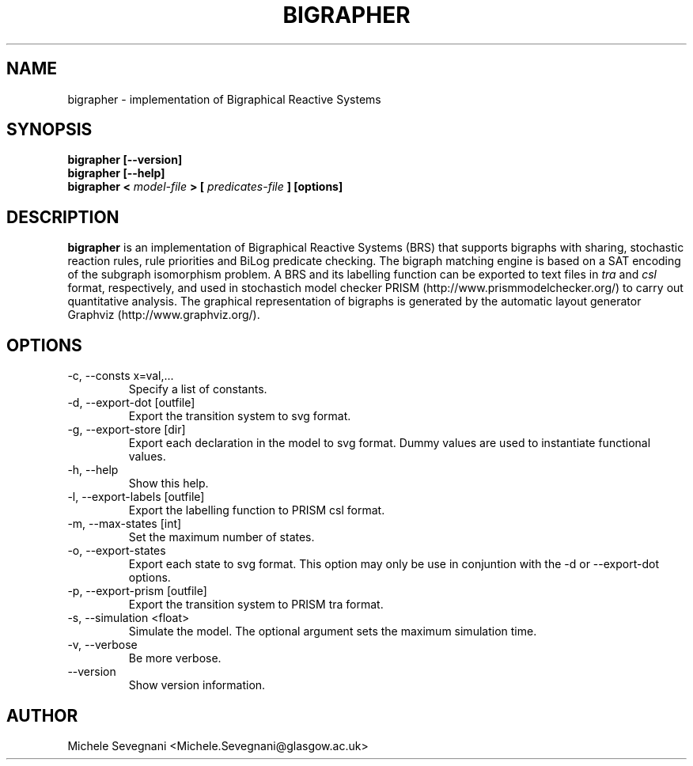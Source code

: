 .TH "BIGRAPHER" 1 "" "BigraphER 0.3.0" "BigraphER Manual"
.SH NAME
bigrapher \- implementation of Bigraphical Reactive Systems
.SH SYNOPSIS
.P
.B bigrapher [--version] 
.br
.B bigrapher [--help]
.br
.B bigrapher <
.I model-file
.B > [
.I predicates-file
.B ] [options]
.SH DESCRIPTION
.P
.B bigrapher 
is an implementation of Bigraphical Reactive Systems (BRS) that
supports bigraphs with sharing, stochastic reaction rules, rule
priorities and BiLog predicate checking. The bigraph matching engine
is based on a SAT encoding of the subgraph isomorphism problem. A BRS
and its labelling function can be exported to text files in
.I tra
and
.I csl
format, respectively, and used in stochastich model checker PRISM
(http://www.prismmodelchecker.org/) to carry out quantitative
analysis.  The graphical representation of bigraphs is generated by
the automatic layout generator Graphviz (http://www.graphviz.org/).
.SH OPTIONS
.P
.IP "-c, --consts x=val,..."
Specify a list of constants.
.IP "-d, --export-dot [outfile]"
Export the transition system to svg format.
.IP "-g, --export-store [dir]"
Export each declaration in the model to svg format. Dummy values are
used to instantiate functional values.
.IP "-h, --help"
Show this help.
.IP "-l, --export-labels [outfile]"
Export the labelling function to PRISM csl format.
.IP "-m, --max-states [int]"
Set the maximum number of states.
.IP "-o, --export-states"
Export each state to svg format. This option may only be use in
conjuntion with the -d or --export-dot options.
.IP "-p, --export-prism [outfile]"
Export the transition system to PRISM tra format.
.IP "-s, --simulation <float>"
Simulate the model. The optional argument sets the maximum simulation
time.
.IP "-v, --verbose"
Be more verbose.
.IP "--version"     
Show version information.
.SH AUTHOR
.P
Michele Sevegnani <Michele.Sevegnani@glasgow.ac.uk>
